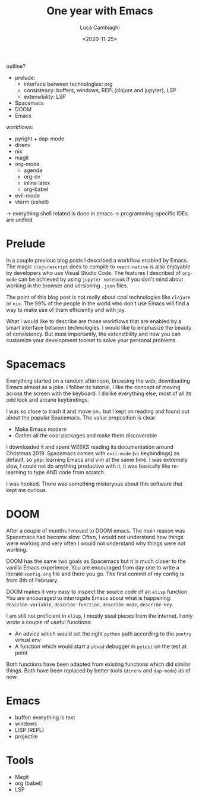 #+TITLE: One year with Emacs
#+DATE: <2020-11-25>
#+AUTHOR: Luca Cambiaghi
#+OPTIONS: toc:nil num:nil
#+OPTIONS: ^:nil
#+FILETAGS: :emacs:
#+DRAFT: t

outline?
- prelude:
  + interface between technologies: org
  + consistency: buffers, windows, REPL(clojure and jupyter), LSP
  + extensibility: LSP
- Spacemacs
- DOOM
- Emacs

workflows:
- pyright + dap-mode
- direnv
- nix
- magit
- org-mode
  + agenda
  + org-cv
  + inline latex
  + org-babel
- evil-mode
- vterm (eshell)

-> everything shell related is done in emacs
-> programming-specific IDEs are unified

* Prelude
In a couple previous blog posts I described a workflow enabled by Emacs.
The magic ~clojurescript~ does to compile to ~react-native~ is also enjoyable by developers who use Visual Studio Code.
The features I described of ~org-mode~ can be achieved by using ~jupyter notebook~ if you don't mind about working in the browser and versioning ~.json~ files.

The point of this blog post is not really about cool technologies like ~clojure~ or ~nix~.
The 99% of the people in the world who don't use Emacs will find a way to make use of them efficiently and with joy.

What I would like to describe are those workflows that are enabled by a smart interface between technologies.
I would like to emphasize the beauty of consistency.
But most importantly, the extensibility and how you can customize your development toolset to solve your personal problems.

* Spacemacs
Everything started on a random afternoon, browsing the web, downloading Emacs almost as a joke.
I follow its tutorial, I like the concept of moving across the screen with the keyboard.
I dislike everything else, most of all its odd look and arcane keybindings.

I was so close to trash it and move on.. but I kept on reading and found out about the popular Spacemacs.
The value proposition is clear:
- Make Emacs modern
- Gather all the cool packages and make them discoverable

I downloaded it and spent WEEKS reading its documentation around Christmas 2019.
Spacemacs comes with ~evil-mode~ (~vi~ keybindings) as default, so yep: learning Emacs and vim at the same time.
I was extremely slow, I could not do anything productive with it, it was basically like re-learning to type AND code from scratch.

I was hooked.
There was something misteryous about this software that kept me curious.

* DOOM
After a couple of months I moved to DOOM emacs.
The main reason was Spacemacs had become slow.
Often, I would not understand how things were working and very often I would not understand why things were not working.

DOOM has the same two goals as Spacemacs but it is much closer to the vanilla Emacs experience.
You are encouraged from day one to write a literate ~config.org~ file and there you go.
The first commit of my config is from 8th of February.

DOOM makes it very easy to inspect the source code of an ~elisp~ function.
You are encouraged to interrogate Emacs about what is happening: ~describe-variable~, ~describe-function~, ~describe-mode~, ~describe-key~.

I am still not proficient in ~elisp~, I mostly steal pieces from the internet.
I only wrote a couple of useful functions:
- An advice which would set the right ~python~ path according to the ~poetry~ virtual env
- A function which would start a ~ptvsd~ debugger in ~pytest~ on the test at point

Both functions have been adapted from existing functions which did similar things.
Both have been replaced by better tools (~direnv~ and ~dap-mode~) as of now.

* Emacs
- buffer: everything is text
- windows
- LISP (REPL)
- projectile

* Tools
- Magit
- org (babel)
- LSP
